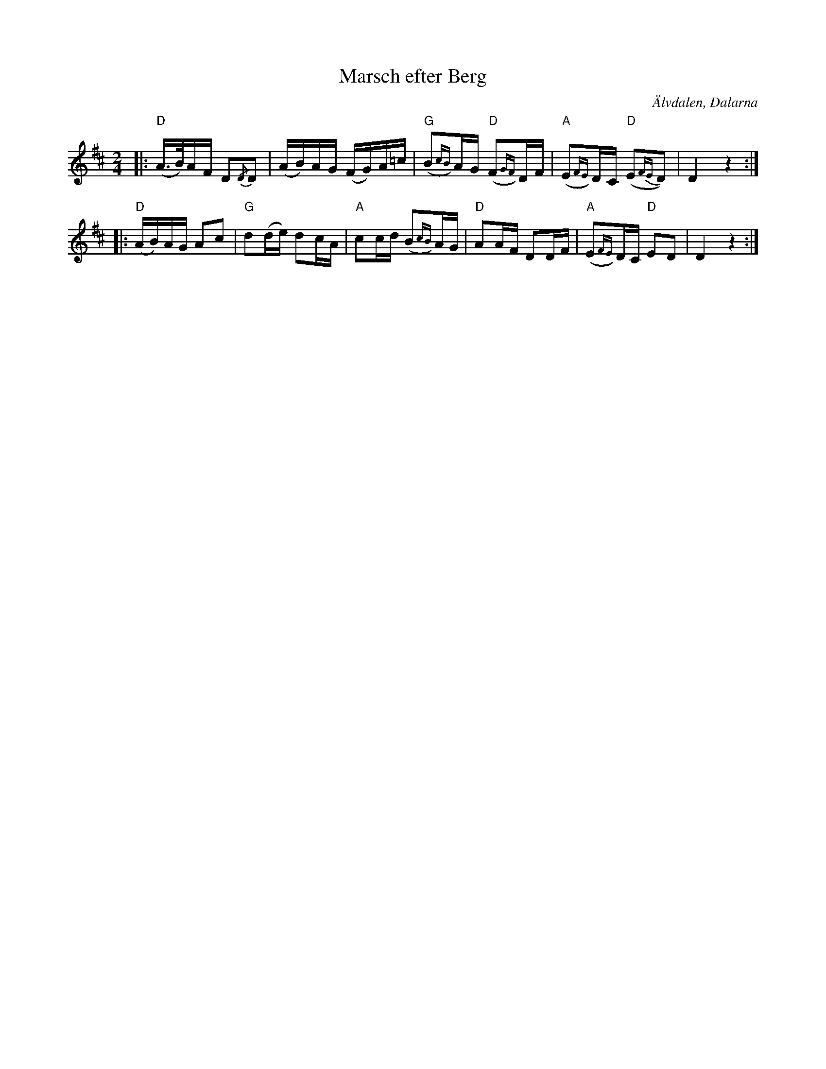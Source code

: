 %%abc-charset utf-8

X:1
T:Marsch efter Berg
O:Älvdalen, Dalarna
R:Marsch
B:Spelmansmusik
M:2/4
L:1/8
K:D
|:"D"(A/>B/)A/F/ D{/D}D|(A/B/)A/G/ (F/G/)A/=c/|"G"(B{cB})A/G/ "D"(F{GF})D/F/|"A"(E{FE})D/C/ "D"(E{FE}D)|!BArmdtd!D2 z2:|
|:"D"(A/B/)A/G/ Ac|"G"d(d/e/) dc/A/|"A"cc/d/ (B{cB})A/G/|"D"AA/F/ DD/F/|"A"(E{FE})D/C/ "D"ED|D2 z2:|

